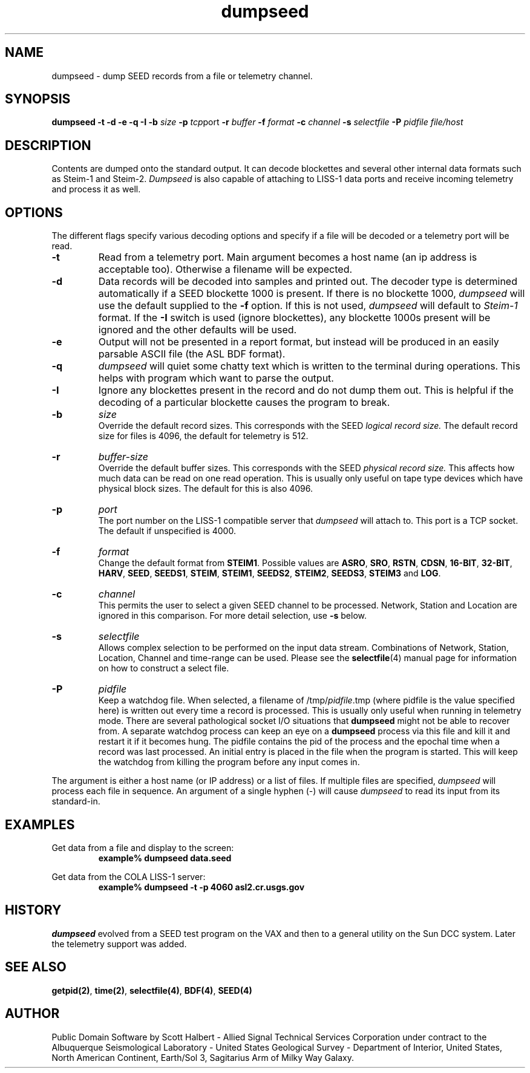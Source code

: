 .TH dumpseed 1 "16 September 1997"
.IX dumpseed
.SH NAME
dumpseed - dump SEED records from a file or telemetry channel. 
.SH SYNOPSIS
.B dumpseed
.B -t
.B -d
.B -e
.B -q
.B -I
.B -b 
.IR size
.B -p
.IR tcp port
.B -r
.IR buffer
.B -f
.IR format
.B -c
.IR channel
.B -s
.IR selectfile
.B -P
.IR pidfile
.I file/host
.SH DESCRIPTION
Contents are dumped onto the standard output.  It can decode blockettes
and several other internal data formats such as Steim-1 and Steim-2.
.IR Dumpseed
is also capable of attaching to LISS-1 data ports and receive
incoming telemetry and process it as well.
.SH OPTIONS
.PP
The different flags specify various decoding options and specify
if a file will be decoded or a telemetry port will be read.
.TP
.B -t
Read from a telemetry port.  
Main argument becomes a host name (an ip address is acceptable too).
Otherwise a filename will be expected.
.TP
.B -d
Data records will be decoded into samples and printed out.  The
decoder type is determined automatically if a SEED blockette 1000 
is present.  If there is no blockette 1000, 
.IR dumpseed
will use the default supplied to the 
.B -f 
option.  If this is not used, 
.IR dumpseed
will default to 
.I Steim-1
format.
If the 
.B -I
switch is used (ignore blockettes), any blockette 1000s present
will be ignored and the other defaults will be used.
.TP
.B -e
Output will not be presented in a report format, but instead will
be produced in an easily parsable ASCII file (the ASL BDF format).
.TP
.B -q
.IR dumpseed
will quiet some chatty text which is written to the terminal
during operations.  This helps with program which want to parse
the output.
.TP
.B -I
Ignore any blockettes present in the record and do not dump them
out.  This is helpful if the decoding of a particular blockette causes the
program to break.
.TP
.B -b
.IR size
.br
Override the default record sizes.  This corresponds with the
SEED
.I logical record size.
The default record size for files is 4096, the default for telemetry
is 512.
.TP
.B -r
.IR buffer-size
.br
Override the default buffer sizes.  This corresponds with the
SEED
.I physical record size.
This affects how much data can be read on one read operation.
This is usually only useful on tape type devices which have
physical block sizes.  The default for this is also 4096.
.TP
.B -p
.IR port
.br
The port number on the LISS-1 compatible server that 
.IR dumpseed
will attach to.  This port is a TCP socket.  The default
if unspecified is 4000.
.TP
.B -f
.IR format
.br
Change the default format from
.BR STEIM1 .
Possible values are 
.BR ASRO ,
.BR SRO ,
.BR RSTN ,
.BR CDSN ,
.BR 16-BIT ,
.BR 32-BIT ,
.BR HARV ,
.BR SEED ,
.BR SEEDS1 ,
.BR STEIM ,
.BR STEIM1 ,
.BR SEEDS2 ,
.BR STEIM2 ,
.BR SEEDS3 ,
.BR STEIM3
and
.BR LOG .
.TP
.B -c
.IR channel
.br
This permits the user to select a given SEED channel to be
processed.  Network, Station and Location are ignored in this
comparison.  For more detail selection, use 
.B -s
below.
.TP
.B -s
.IR selectfile
.br
Allows complex selection to be performed on the input data
stream.  Combinations of Network, Station, Location, Channel
and time-range can be used.  Please see the 
.BR selectfile (4)
manual page for information on how to construct a select file.
.TP
.B -P
.IR pidfile
.br
Keep a watchdog file.
When selected, a filename of
.RI /tmp/ pidfile .tmp
(where pidfile is
the value specified here) is written out every time a record
is processed.  This is usually only useful when running in
telemetry mode.  There are several pathological socket I/O
situations that
.B dumpseed
might not be able to recover from.  A separate watchdog
process can keep an eye on a 
.B dumpseed
process via this file and kill it and restart it if it
becomes hung.  The pidfile contains the pid of the process
and the epochal time when a record was last processed.  An
initial entry is placed in the file when the program is
started.  This will keep the watchdog from killing the
program before any input comes in.
.PP
The argument is either a host name (or IP address) or a list of
files.  If multiple files are specified,
.IR dumpseed
will process each file in sequence.  An argument of a single hyphen
(-) will cause
.IR dumpseed
to read its input from its standard-in.
.SH EXAMPLES
Get data from a file and display to the screen:
.RS
.B "example% dumpseed data.seed"
.RE
.LP
Get data from the COLA LISS-1 server:
.RS
.B "example% dumpseed -t -p 4060 asl2.cr.usgs.gov"
.RE
.SH HISTORY
.IR dumpseed
evolved from a SEED test program on the VAX and then to a 
general utility on the Sun DCC system.  Later the telemetry
support was added.
.SH "SEE ALSO"
.BR getpid(2) ,
.BR time(2) ,
.BR selectfile(4) ,
.BR BDF(4) ,
.BR SEED(4) 
.SH AUTHOR
Public Domain Software by Scott Halbert - Allied Signal Technical
Services Corporation under contract to the Albuquerque Seismological
Laboratory - United States Geological Survey - Department of Interior,
United States, North American Continent, Earth/Sol 3, Sagitarius Arm of
Milky Way Galaxy.
